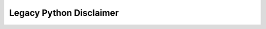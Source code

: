 ************************
Legacy Python Disclaimer
************************

.. todo::

    Explain why Python 2 is not supported yet.